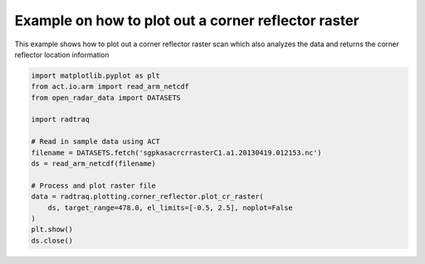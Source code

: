 
.. DO NOT EDIT.
.. THIS FILE WAS AUTOMATICALLY GENERATED BY SPHINX-GALLERY.
.. TO MAKE CHANGES, EDIT THE SOURCE PYTHON FILE:
.. "source/auto_examples/plot_corner_reflector_raster.py"
.. LINE NUMBERS ARE GIVEN BELOW.

.. only:: html

    .. note::
        :class: sphx-glr-download-link-note

        :ref:`Go to the end <sphx_glr_download_source_auto_examples_plot_corner_reflector_raster.py>`
        to download the full example code

.. rst-class:: sphx-glr-example-title

.. _sphx_glr_source_auto_examples_plot_corner_reflector_raster.py:


Example on how to plot out a corner reflector raster
----------------------------------------------------

This example shows how to plot out a corner reflector
raster scan which also analyzes the data and returns
the corner reflector location information

.. GENERATED FROM PYTHON SOURCE LINES 10-27



.. image-sg:: /source/auto_examples/images/sphx_glr_plot_corner_reflector_raster_001.png
   :alt: Corner Reflector Reflectivity 2013-04-19 01:21:53
   :srcset: /source/auto_examples/images/sphx_glr_plot_corner_reflector_raster_001.png
   :class: sphx-glr-single-img





.. code-block:: Python


    import matplotlib.pyplot as plt
    from act.io.arm import read_arm_netcdf
    from open_radar_data import DATASETS

    import radtraq

    # Read in sample data using ACT
    filename = DATASETS.fetch('sgpkasacrcrrasterC1.a1.20130419.012153.nc')
    ds = read_arm_netcdf(filename)

    # Process and plot raster file
    data = radtraq.plotting.corner_reflector.plot_cr_raster(
        ds, target_range=478.0, el_limits=[-0.5, 2.5], noplot=False
    )
    plt.show()
    ds.close()


.. rst-class:: sphx-glr-timing

   **Total running time of the script:** (0 minutes 0.985 seconds)


.. _sphx_glr_download_source_auto_examples_plot_corner_reflector_raster.py:

.. only:: html

  .. container:: sphx-glr-footer sphx-glr-footer-example

    .. container:: sphx-glr-download sphx-glr-download-jupyter

      :download:`Download Jupyter notebook: plot_corner_reflector_raster.ipynb <plot_corner_reflector_raster.ipynb>`

    .. container:: sphx-glr-download sphx-glr-download-python

      :download:`Download Python source code: plot_corner_reflector_raster.py <plot_corner_reflector_raster.py>`


.. only:: html

 .. rst-class:: sphx-glr-signature

    `Gallery generated by Sphinx-Gallery <https://sphinx-gallery.github.io>`_
